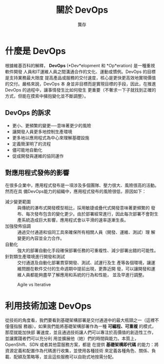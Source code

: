 #+TITLE: 關於 DevOps
#+AUTHOR: 龔存
* 什麼是 DevOps
根據維基百科的解釋， *DevOps*  (*Dev*elopment 和 *Op*eration) 是一種重視軟件開發
人員和IT運維人員之間溝通合作的文化、運動或慣例。DevOps 的目標是支持業務最大限度
提高產品或服務的交付速度，核心是更快更高效地實現價值的交付。嚴格來說，DevOps 本
身並非目標而是實現目標的手段，因此，在推進 DevOps 的過程中，讓事情發生比如何發生
更重要（不奢求一下子就找到正確的方式，但能在摸索中擁抱變化並不斷調整）。

** DevOps 的訴求
- 更小、更頻繁的變更──意味著更少的風險
- 讓開發人員更多地控制生產環境
- 更多地以應用程式為中心來理解基礎設施
- 定義簡潔明了的流程
- 儘可能地自動化
- 促成開發與運維的協同運作

** 對應用程式發佈的影響
在很多企業中，應用程式發布是一項涉及多個團隊、壓力很大、風險很高的活動。然而在具
備DevOps能力的組織中，應用程式發布的風險很低，原因如下： 
- 減少變更範圍 :: 與傳統的瀑布式開發模型相比，採用敏捷或疊代式開發意味著更頻繁的
            發布、每次發布包含的變化更少。由於部署經常進行，因此每次部署不會對生
            產系統造成巨大影響，應用程式會以平滑的速率逐漸生長。
- 加強發佈協調 :: 通過交付通道和協同工具來確保所有相關人員（開發、運維、測試）理
            解變更的內容並全力合作。
- 自動化 :: 強大的部署自動化手段確保部署任務的可重複性、減少部署出錯的可能性。
- 針對類生產環境進行開發和測試 :: 交付通道及自動化部署貫穿開發、測試、試運行及生
                    產等各個環境，讓運維問題在軟件交付的生命週期中提前出現，更靠近開
                    發，可以讓開發和運維人員都能夠盡早了解應用和系統的行為和性能，
                    並及早進行調整。

#+ATTR_HTML: :width 50% :height 50%
#+CAPTION: Agile vs Iterative
[[./agile-vs-iterative-flow.png]]


* 利用技術加速 DevOps
從技術的角度看，我們要看到基礎架構部署是交付通道中的最大瓶頸之一（這裡不僅僅指服
務器）。如果我們能將基礎架構部署作為一種 *可編程、可重複* 的模式，那麼就能加快部
署速度，並且通過技術讓人們可以專注於高價值的創造性工作，並讓實踐者們可以充分利
用並擴展他（她）們的時間與能力。本質上，OpenShift、SDN 或者其他雲服務方案，都是
在提供 *基礎架構即代碼* 的能力：將資源定義和配置作為代碼進行收集，並使用各種技術
來定義各種角色、關係、負載、配額及策略等，並且這些服務可以自助式地按需分配。


